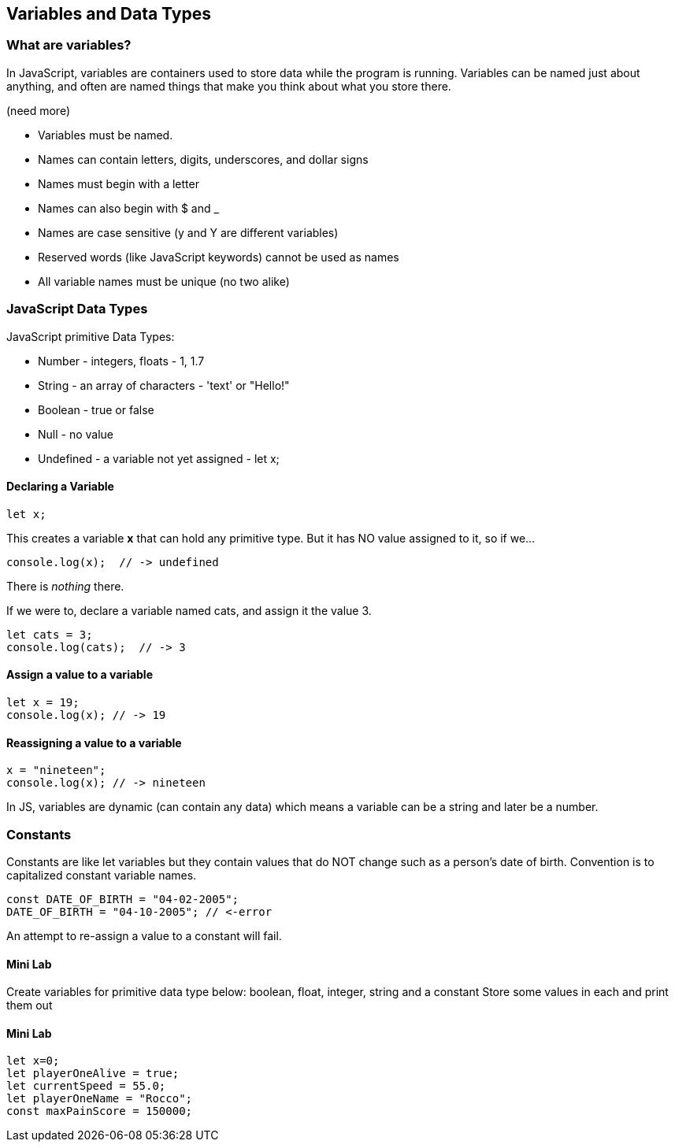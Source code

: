 == Variables and Data Types

=== What are variables?

In JavaScript, variables are containers used to store data while the program is running. Variables can be named just about anything, and often are named things that make you think about what you store there.

```

```

(need more)

- Variables must be named.
- Names can contain letters, digits, underscores, and dollar signs
- Names must begin with a letter
- Names can also begin with $ and _ 
- Names are case sensitive (y and Y are different variables)
- Reserved words (like JavaScript keywords) cannot be used as names
- All variable names must be unique (no two alike)

=== JavaScript Data Types

JavaScript primitive Data Types:

- Number - integers, floats - 1, 1.7
- String - an array of characters - 'text' or "Hello!"
- Boolean - true or false
- Null - no value
- Undefined - a variable not yet assigned - let x;

==== Declaring a Variable

```
let x;
```
This creates a variable *x* that can hold any primitive type. But it has NO value assigned to it, so if we...

```
console.log(x);  // -> undefined
```
There is _nothing_ there. 

If we were to, declare a variable named cats, and assign it the value 3. 

```
let cats = 3;
console.log(cats);  // -> 3
```

==== Assign a value to a variable

```
let x = 19; 
console.log(x); // -> 19
```

==== Reassigning a value to a variable

```
x = "nineteen";
console.log(x); // -> nineteen
```

In JS, variables are dynamic (can contain any data) which means a variable can be a string and later be a number.

=== Constants

Constants are like let variables but they contain values that do NOT change such as a person’s date of birth. Convention is to capitalized constant variable names.

```
const DATE_OF_BIRTH = "04-02-2005";
DATE_OF_BIRTH = "04-10-2005"; // <-error
```
An attempt to re-assign a value to a constant will fail.




==== Mini Lab

Create variables for primitive data type below:
boolean, float, integer, string and a constant
Store some values in each and print them out




==== Mini Lab

```
let x=0;
let playerOneAlive = true;
let currentSpeed = 55.0;
let playerOneName = "Rocco";
const maxPainScore = 150000;
```


